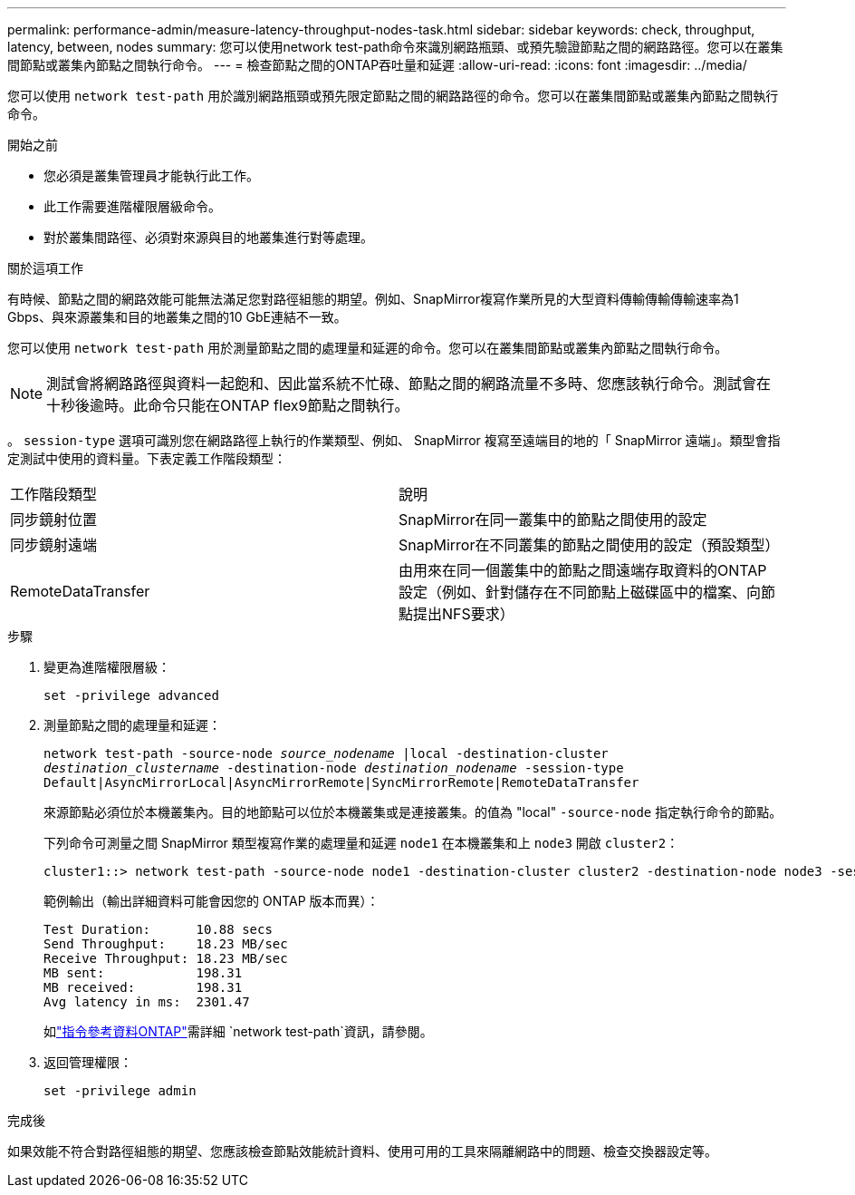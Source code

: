 ---
permalink: performance-admin/measure-latency-throughput-nodes-task.html 
sidebar: sidebar 
keywords: check, throughput, latency, between, nodes 
summary: 您可以使用network test-path命令來識別網路瓶頸、或預先驗證節點之間的網路路徑。您可以在叢集間節點或叢集內節點之間執行命令。 
---
= 檢查節點之間的ONTAP吞吐量和延遲
:allow-uri-read: 
:icons: font
:imagesdir: ../media/


[role="lead"]
您可以使用 `network test-path` 用於識別網路瓶頸或預先限定節點之間的網路路徑的命令。您可以在叢集間節點或叢集內節點之間執行命令。

.開始之前
* 您必須是叢集管理員才能執行此工作。
* 此工作需要進階權限層級命令。
* 對於叢集間路徑、必須對來源與目的地叢集進行對等處理。


.關於這項工作
有時候、節點之間的網路效能可能無法滿足您對路徑組態的期望。例如、SnapMirror複寫作業所見的大型資料傳輸傳輸傳輸速率為1 Gbps、與來源叢集和目的地叢集之間的10 GbE連結不一致。

您可以使用 `network test-path` 用於測量節點之間的處理量和延遲的命令。您可以在叢集間節點或叢集內節點之間執行命令。

[NOTE]
====
測試會將網路路徑與資料一起飽和、因此當系統不忙碌、節點之間的網路流量不多時、您應該執行命令。測試會在十秒後逾時。此命令只能在ONTAP flex9節點之間執行。

====
。 `session-type` 選項可識別您在網路路徑上執行的作業類型、例如、 SnapMirror 複寫至遠端目的地的「 SnapMirror 遠端」。類型會指定測試中使用的資料量。下表定義工作階段類型：

|===


| 工作階段類型 | 說明 


 a| 
同步鏡射位置
 a| 
SnapMirror在同一叢集中的節點之間使用的設定



 a| 
同步鏡射遠端
 a| 
SnapMirror在不同叢集的節點之間使用的設定（預設類型）



 a| 
RemoteDataTransfer
 a| 
由用來在同一個叢集中的節點之間遠端存取資料的ONTAP 設定（例如、針對儲存在不同節點上磁碟區中的檔案、向節點提出NFS要求）

|===
.步驟
. 變更為進階權限層級：
+
`set -privilege advanced`

. 測量節點之間的處理量和延遲：
+
`network test-path -source-node _source_nodename_ |local -destination-cluster _destination_clustername_ -destination-node _destination_nodename_ -session-type Default|AsyncMirrorLocal|AsyncMirrorRemote|SyncMirrorRemote|RemoteDataTransfer`

+
來源節點必須位於本機叢集內。目的地節點可以位於本機叢集或是連接叢集。的值為 "local" `-source-node` 指定執行命令的節點。

+
下列命令可測量之間 SnapMirror 類型複寫作業的處理量和延遲 `node1` 在本機叢集和上 `node3` 開啟 `cluster2`：

+
[listing]
----
cluster1::> network test-path -source-node node1 -destination-cluster cluster2 -destination-node node3 -session-type AsyncMirrorRemote
----
+
範例輸出（輸出詳細資料可能會因您的 ONTAP 版本而異）：

+
[listing]
----
Test Duration:      10.88 secs
Send Throughput:    18.23 MB/sec
Receive Throughput: 18.23 MB/sec
MB sent:            198.31
MB received:        198.31
Avg latency in ms:  2301.47
----
+
如link:https://docs.netapp.com/us-en/ontap-cli/network-test-path.html["指令參考資料ONTAP"^]需詳細 `network test-path`資訊，請參閱。

. 返回管理權限：
+
`set -privilege admin`



.完成後
如果效能不符合對路徑組態的期望、您應該檢查節點效能統計資料、使用可用的工具來隔離網路中的問題、檢查交換器設定等。
